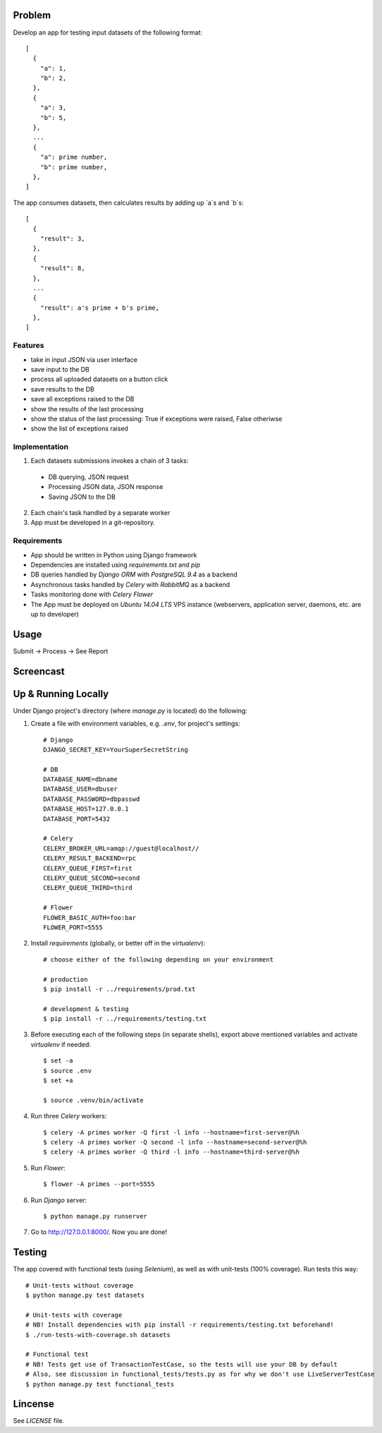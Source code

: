 Problem
=======

Develop an app for testing input datasets of the following format::

 [
   {
     "a": 1,
     "b": 2,
   },
   {
     "a": 3,
     "b": 5,
   },
   ...
   {
     "a": prime number,
     "b": prime number,
   },
 ]

The app consumes datasets, then calculates results by adding up `a`s and `b`s::

 [
   {
     "result": 3,
   },
   {
     "result": 8,
   },
   ...
   {
     "result": a's prime + b's prime,
   },
 ]

Features
--------

- take in input JSON via user interface
- save input to the DB
- process all uploaded datasets on a button click
- save results to the DB
- save all exceptions raised to the DB
- show the results of the last processing
- show the status of the last processing: True if exceptions were raised, False otheriwse
- show the list of exceptions raised

Implementation
--------------

1. Each datasets submissions invokes a chain of 3 tasks:

  - DB querying, JSON request
  - Processing JSON data, JSON response
  - Saving JSON to the DB

2. Each chain's task handled by a separate worker
3. App must be developed in a git-repository.


Requirements
------------

- App should be written in Python using Django framework
- Dependencies are installed using `requirements.txt` and `pip`
- DB queries handled by `Django ORM` with `PostgreSQL 9.4` as a backend
- Asynchronous tasks handled by `Celery` with `RabbitMQ` as a backend
- Tasks monitoring done with `Celery Flower`
- The App must be deployed on `Ubuntu 14.04 LTS` VPS instance (webservers, application server, daemons, etc. are up to developer)


Usage
=====

Submit -> Process -> See Report


Screencast
==========

.. image:: https://pilosus.org/pics/django-primes-interview.gif


Up & Running Locally
====================

Under Django project's directory (where `manage.py` is located) do the following:

1. Create a file with environment variables, e.g. `.env`, for project's settings::


    # Django
    DJANGO_SECRET_KEY=YourSuperSecretString

    # DB
    DATABASE_NAME=dbname
    DATABASE_USER=dbuser
    DATABASE_PASSWORD=dbpasswd
    DATABASE_HOST=127.0.0.1
    DATABASE_PORT=5432

    # Celery
    CELERY_BROKER_URL=amqp://guest@localhost//
    CELERY_RESULT_BACKEND=rpc
    CELERY_QUEUE_FIRST=first
    CELERY_QUEUE_SECOND=second
    CELERY_QUEUE_THIRD=third

    # Flower
    FLOWER_BASIC_AUTH=foo:bar
    FLOWER_PORT=5555

2. Install `requirements` (globally, or better off in the `virtualenv`)::

    # choose either of the following depending on your environment

    # production
    $ pip install -r ../requirements/prod.txt

    # development & testing
    $ pip install -r ../requirements/testing.txt

3. Before executing each of the following steps (in separate shells), export above mentioned variables
   and activate `virtualenv` if needed::

    $ set -a
    $ source .env
    $ set +a

    $ source .venv/bin/activate


4. Run three `Celery` workers::

    $ celery -A primes worker -Q first -l info --hostname=first-server@%h
    $ celery -A primes worker -Q second -l info --hostname=second-server@%h
    $ celery -A primes worker -Q third -l info --hostname=third-server@%h


5. Run `Flower`::

    $ flower -A primes --port=5555


6. Run `Django` server::

    $ python manage.py runserver

7. Go to `http://127.0.0.1:8000/ <http://127.0.0.1:8000//>`_. Now you are done!


Testing
=======

The app covered with functional tests (using `Selenium`), as well as with unit-tests (100% coverage). Run tests this way::

    # Unit-tests without coverage
    $ python manage.py test datasets

    # Unit-tests with coverage
    # NB! Install dependencies with pip install -r requirements/testing.txt beforehand!
    $ ./run-tests-with-coverage.sh datasets

    # Functional test
    # NB! Tests get use of TransactionTestCase, so the tests will use your DB by default
    # Also, see discussion in functional_tests/tests.py as for why we don't use LiveServerTestCase
    $ python manage.py test functional_tests


Lincense
========

See `LICENSE` file.
